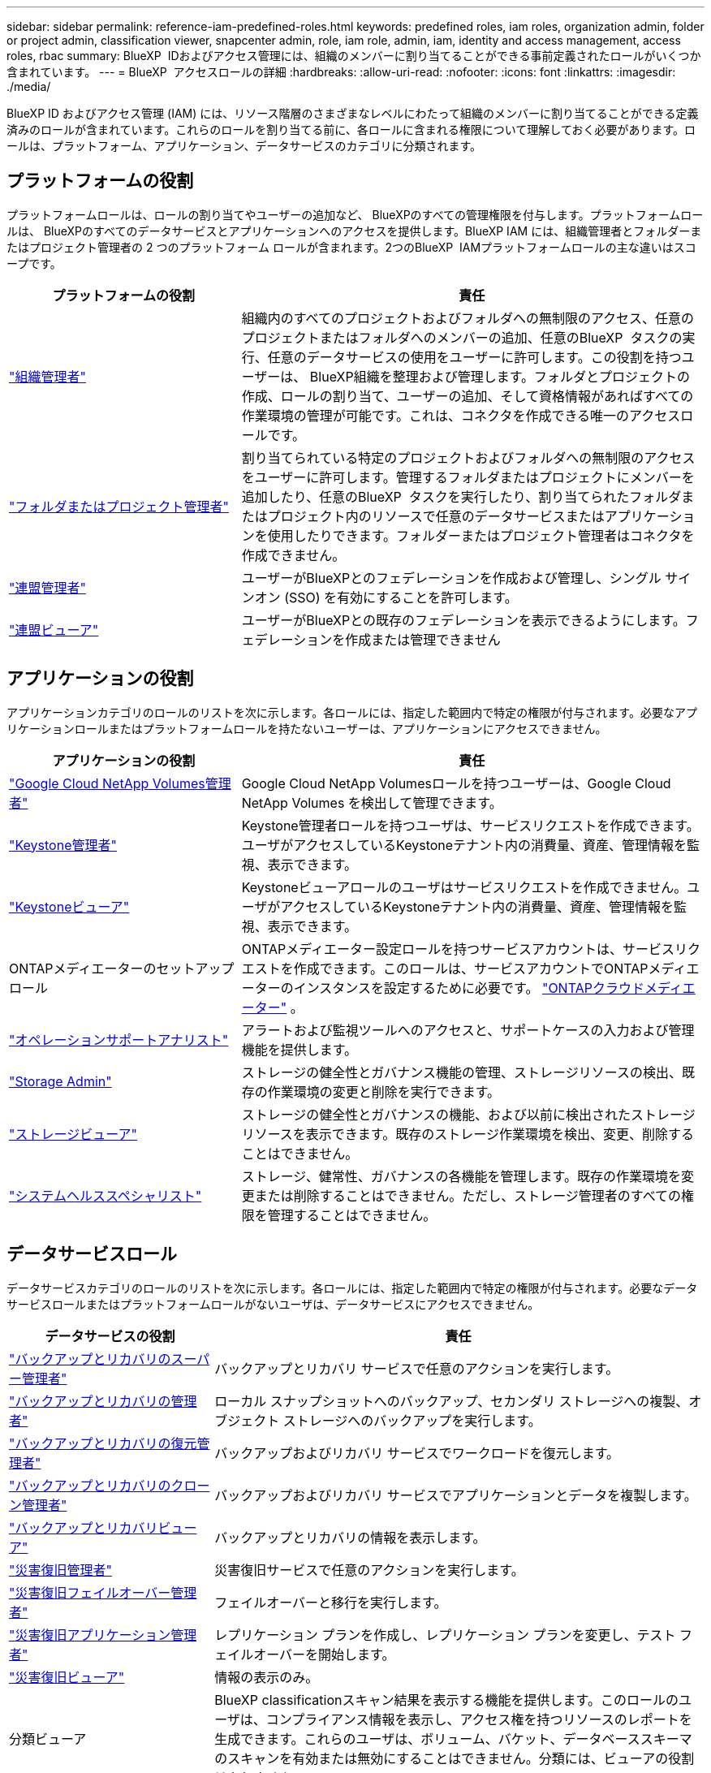 ---
sidebar: sidebar 
permalink: reference-iam-predefined-roles.html 
keywords: predefined roles, iam roles, organization admin, folder or project admin, classification viewer, snapcenter admin, role, iam role, admin, iam, identity and access management, access roles, rbac 
summary: BlueXP  IDおよびアクセス管理には、組織のメンバーに割り当てることができる事前定義されたロールがいくつか含まれています。 
---
= BlueXP  アクセスロールの詳細
:hardbreaks:
:allow-uri-read: 
:nofooter: 
:icons: font
:linkattrs: 
:imagesdir: ./media/


[role="lead"]
BlueXP ID およびアクセス管理 (IAM) には、リソース階層のさまざまなレベルにわたって組織のメンバーに割り当てることができる定義済みのロールが含まれています。これらのロールを割り当てる前に、各ロールに含まれる権限について理解しておく必要があります。ロールは、プラットフォーム、アプリケーション、データサービスのカテゴリに分類されます。



== プラットフォームの役割

プラットフォームロールは、ロールの割り当てやユーザーの追加など、 BlueXPのすべての管理権限を付与します。プラットフォームロールは、 BlueXPのすべてのデータサービスとアプリケーションへのアクセスを提供します。BlueXP IAM には、組織管理者とフォルダーまたはプロジェクト管理者の 2 つのプラットフォーム ロールが含まれます。2つのBlueXP  IAMプラットフォームロールの主な違いはスコープです。

[cols="1,2"]
|===
| プラットフォームの役割 | 責任 


| link:reference-iam-platform-roles.html["組織管理者"] | 組織内のすべてのプロジェクトおよびフォルダへの無制限のアクセス、任意のプロジェクトまたはフォルダへのメンバーの追加、任意のBlueXP  タスクの実行、任意のデータサービスの使用をユーザーに許可します。この役割を持つユーザーは、 BlueXP組織を整理および管理します。フォルダとプロジェクトの作成、ロールの割り当て、ユーザーの追加、そして資格情報があればすべての作業環境の管理が可能です。これは、コネクタを作成できる唯一のアクセスロールです。 


| link:reference-iam-platform-roles.html["フォルダまたはプロジェクト管理者"] | 割り当てられている特定のプロジェクトおよびフォルダへの無制限のアクセスをユーザーに許可します。管理するフォルダまたはプロジェクトにメンバーを追加したり、任意のBlueXP  タスクを実行したり、割り当てられたフォルダまたはプロジェクト内のリソースで任意のデータサービスまたはアプリケーションを使用したりできます。フォルダーまたはプロジェクト管理者はコネクタを作成できません。 


| link:reference-iam-platform-roles.html["連盟管理者"] | ユーザーがBlueXPとのフェデレーションを作成および管理し、シングル サインオン (SSO) を有効にすることを許可します。 


| link:reference-iam-platform-roles.html["連盟ビューア"] | ユーザーがBlueXPとの既存のフェデレーションを表示できるようにします。フェデレーションを作成または管理できません 
|===


== アプリケーションの役割

アプリケーションカテゴリのロールのリストを次に示します。各ロールには、指定した範囲内で特定の権限が付与されます。必要なアプリケーションロールまたはプラットフォームロールを持たないユーザーは、アプリケーションにアクセスできません。

[cols="1,2"]
|===
| アプリケーションの役割 | 責任 


| link:reference-iam-keystone-roles.html["Google Cloud NetApp Volumes管理者"] | Google Cloud NetApp Volumesロールを持つユーザーは、Google Cloud NetApp Volumes を検出して管理できます。 


| link:reference-iam-keystone-roles.html["Keystone管理者"] | Keystone管理者ロールを持つユーザは、サービスリクエストを作成できます。ユーザがアクセスしているKeystoneテナント内の消費量、資産、管理情報を監視、表示できます。 


| link:reference-iam-keystone-roles.html["Keystoneビューア"] | Keystoneビューアロールのユーザはサービスリクエストを作成できません。ユーザがアクセスしているKeystoneテナント内の消費量、資産、管理情報を監視、表示できます。 


| ONTAPメディエーターのセットアップロール | ONTAPメディエーター設定ロールを持つサービスアカウントは、サービスリクエストを作成できます。このロールは、サービスアカウントでONTAPメディエーターのインスタンスを設定するために必要です。 link:https://docs.netapp.com/us-en/ontap/mediator/mediator-overview-concept.html["ONTAPクラウドメディエーター"^] 。 


| link:reference-iam-analyst-roles.html["オペレーションサポートアナリスト"] | アラートおよび監視ツールへのアクセスと、サポートケースの入力および管理機能を提供します。 


| link:reference-iam-storage-roles.html["Storage Admin"] | ストレージの健全性とガバナンス機能の管理、ストレージリソースの検出、既存の作業環境の変更と削除を実行できます。 


| link:reference-iam-storage-roles.html["ストレージビューア"] | ストレージの健全性とガバナンスの機能、および以前に検出されたストレージリソースを表示できます。既存のストレージ作業環境を検出、変更、削除することはできません。 


| link:reference-iam-storage-roles.html["システムヘルススペシャリスト"] | ストレージ、健常性、ガバナンスの各機能を管理します。既存の作業環境を変更または削除することはできません。ただし、ストレージ管理者のすべての権限を管理することはできません。 
|===


== データサービスロール

データサービスカテゴリのロールのリストを次に示します。各ロールには、指定した範囲内で特定の権限が付与されます。必要なデータサービスロールまたはプラットフォームロールがないユーザは、データサービスにアクセスできません。

[cols="10,24"]
|===
| データサービスの役割 | 責任 


| link:reference-iam-backup-rec-roles.html["バックアップとリカバリのスーパー管理者"] | バックアップとリカバリ サービスで任意のアクションを実行します。 


| link:reference-iam-backup-rec-roles.html["バックアップとリカバリの管理者"] | ローカル スナップショットへのバックアップ、セカンダリ ストレージへの複製、オブジェクト ストレージへのバックアップを実行します。 


| link:reference-iam-backup-rec-roles.html["バックアップとリカバリの復元管理者"] | バックアップおよびリカバリ サービスでワークロードを復元します。 


| link:reference-iam-backup-rec-roles.html["バックアップとリカバリのクローン管理者"] | バックアップおよびリカバリ サービスでアプリケーションとデータを複製します。 


| link:reference-iam-backup-rec-roles.html["バックアップとリカバリビューア"] | バックアップとリカバリの情報を表示します。 


| link:reference-iam-disaster-rec-roles.html["災害復旧管理者"] | 災害復旧サービスで任意のアクションを実行します。 


| link:reference-iam-disaster-rec-roles.html["災害復旧フェイルオーバー管理者"] | フェイルオーバーと移行を実行します。 


| link:reference-iam-disaster-rec-roles.html["災害復旧アプリケーション管理者"] | レプリケーション プランを作成し、レプリケーション プランを変更し、テスト フェイルオーバーを開始します。 


| link:reference-iam-disaster-rec-roles.html["災害復旧ビューア"] | 情報の表示のみ。 


| 分類ビューア | BlueXP classificationスキャン結果を表示する機能を提供します。このロールのユーザは、コンプライアンス情報を表示し、アクセス権を持つリソースのレポートを生成できます。これらのユーザは、ボリューム、バケット、データベーススキーマのスキャンを有効または無効にすることはできません。分類には、ビューアの役割はありません。 


| link:reference-iam-ransomware-roles.html["ランサムウェア対策管理者"] | ランサムウェア対策サービスの[保護]、[アラート]、[リカバリ]、[設定]、[レポート]の各タブでの操作を管理します。 


| link:reference-iam-ransomware-roles.html["ランサムウェア対策ツール"] | ランサムウェア対策サービスで、ワークロードデータの表示、アラートデータの表示、リカバリデータのダウンロード、レポートのダウンロードを行うことができます。 


| SnapCenterカンリシヤ | アプリケーションのBlueXP  バックアップ/リカバリを使用して、オンプレミスのONTAPクラスタからSnapshotをバックアップできます。このロールを持つメンバーは、BlueXP で次のアクションを実行できます。 * バックアップとリカバリ > アプリケーションから任意のアクションを実行する * 権限を持つプロジェクトおよびフォルダー内のすべての作業環境を管理する * すべての BlueXP サービスを使用する SnapCenter には、閲覧者ロールはありません。 
|===


== 関連リンク

* link:concept-identity-and-access-management.html["BlueXP  のアイデンティティ管理とアクセス管理の詳細"]
* link:task-iam-get-started.html["BlueXP  IAMの使用を開始する"]
* link:task-iam-manage-members-permissions.html["BlueXP  メンバーとその権限を管理します。"]
* https://docs.netapp.com/us-en/bluexp-automation/tenancyv4/overview.html["BlueXP  IAM向けAPIの詳細"^]

